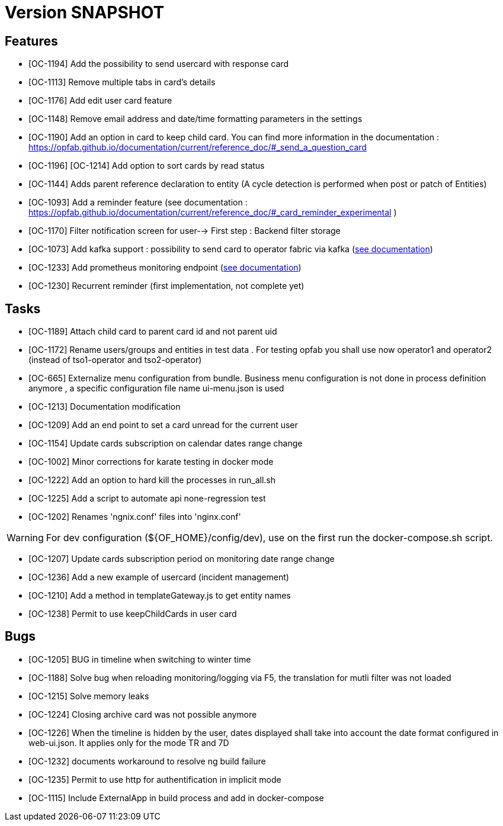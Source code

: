 // Copyright (c) 2018-2020 RTE (http://www.rte-france.com)
// See AUTHORS.txt
// This document is subject to the terms of the Creative Commons Attribution 4.0 International license.
// If a copy of the license was not distributed with this
// file, You can obtain one at https://creativecommons.org/licenses/by/4.0/.
// SPDX-License-Identifier: CC-BY-4.0

= Version SNAPSHOT

== Features

- [OC-1194] Add the possibility to send usercard with response card
- [OC-1113] Remove multiple tabs in card's details
- [OC-1176] Add edit user card feature
- [OC-1148] Remove email address and date/time formatting parameters in the settings
- [OC-1190] Add an option in card to keep child card. You can find more information in the documentation : https://opfab.github.io/documentation/current/reference_doc/#_send_a_question_card
- [OC-1196] [OC-1214] Add option to sort cards by read status
- [OC-1144] Adds parent reference declaration to entity (A cycle detection is performed when post or patch of Entities)
- [OC-1093] Add a reminder feature (see documentation : https://opfab.github.io/documentation/current/reference_doc/#_card_reminder_experimental )
- [OC-1170] Filter notification screen for user--> First step : Backend filter storage 
- [OC-1073] Add kafka support : possibility to send card to operator fabric via kafka (link:https://opfab.github.io/documentation/current/dev_env/index.html#_kafka_implementatio[see documentation])
- [OC-1233] Add prometheus monitoring endpoint (link:https://opfab.github.io/documentation/current/deployment/#_monitoring[see documentation])
- [OC-1230] Recurrent reminder (first implementation, not complete yet)

== Tasks

- [OC-1189] Attach child card to parent card id and not parent uid
- [OC-1172] Rename users/groups and entities in test data . For testing opfab you shall use now operator1 and operator2 (instead of tso1-operator and tso2-operator) 
- [OC-665] Externalize menu configuration from bundle. Business menu configuration is not done in process definition anymore , a specific configuration file name ui-menu.json is used 
- [OC-1213] Documentation modification
- [OC-1209] Add an end point to set a card unread for the current user
- [OC-1154] Update cards subscription on calendar dates range change
- [OC-1002] Minor corrections for karate testing in docker mode
- [OC-1222] Add an option to hard kill the processes in run_all.sh
- [OC-1225] Add a script to automate api none-regression test
- [OC-1202] Renames 'ngnix.conf' files into 'nginx.conf'

[WARNING]
====
For dev configuration (${OF_HOME}/config/dev), use on the first run the docker-compose.sh script.
====

- [OC-1207] Update cards subscription period on monitoring date range change
- [OC-1236] Add a new example of usercard (incident management)
- [OC-1210] Add a method in templateGateway.js to get entity names
- [OC-1238] Permit to use keepChildCards in user card

== Bugs

- [OC-1205] BUG in timeline when switching to winter time
- [OC-1188] Solve bug when reloading monitoring/logging via F5, the translation for mutli filter was not loaded
- [OC-1215] Solve memory leaks
- [OC-1224] Closing archive card was not possible anymore
- [OC-1226] When the timeline is hidden by the user, dates displayed shall take into account the date format configured in web-ui.json. It applies only for the mode TR and 7D
- [OC-1232] documents workaround to resolve ng build failure
- [OC-1235] Permit to use http for authentification in implicit mode
- [OC-1115] Include ExternalApp in build process and add in docker-compose


